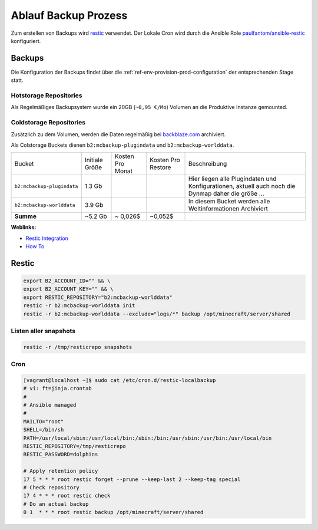 .. _ref-env-backup:

Ablauf Backup Prozess
========================

Zum erstellen von Backups wird `restic <https://restic.net/>`_ verwendet. Der Lokale Cron wird durch die
Ansible Role `paulfantom/ansible-restic <https://github.com/paulfantom/ansible-restic>`_ konfiguriert.


Backups
------------------------------------------

Die Konfiguration der Backups findet über die :ref:`ref-env-provision-prod-configuration` der entsprechenden Stage statt.

Hotstorage Repositories
^^^^^^^^^^^^^^^^^^^^^^^^^^^^^^^^^^^^^^^^^^^

Als Regelmäßiges Backupsystem wurde ein 20GB (``~0,95 €/Mo``) Volumen an die Produktive Instanze gemounted.

Coldstorage Repositories
^^^^^^^^^^^^^^^^^^^^^^^^^^^^^^^^^^^^^^^^^^^

Zusätzlich zu dem Volumen, werden die Daten regelmäßig bei `backblaze.com <https://www.backblaze.com/b2/cloud-storage.html>`_ archiviert.

Als Colstorage Buckets dienen ``b2:mcbackup-plugindata`` und ``b2:mcbackup-worlddata``.

+----------------------------+----------------+------------------+--------------------+-----------------------------------------------------------+
| Bucket                     | Initiale Größe | Kosten Pro Monat | Kosten Pro Restore | Beschreibung                                              |
+----------------------------+----------------+------------------+--------------------+-----------------------------------------------------------+
| ``b2:mcbackup-plugindata`` | 1.3 Gb         |                  |                    | Hier liegen alle Plugindaten und Konfigurationen,         |
|                            |                |                  |                    | aktuell auch noch die Dynmap daher die größe ...          |
+----------------------------+----------------+------------------+--------------------+-----------------------------------------------------------+
| ``b2:mcbackup-worlddata``  | 3.9 Gb         |                  |                    | In diesem Bucket werden alle Weltinformationen Archiviert |
+----------------------------+----------------+------------------+--------------------+-----------------------------------------------------------+
| **Summe**                  | ~5.2 Gb        | ~ 0,026$         | ~0,052$            |                                                           |
+----------------------------+----------------+------------------+--------------------+-----------------------------------------------------------+


**Weblinks:**

* `Restic Integration <https://help.backblaze.com/hc/en-us/articles/115002880514-How-to-configure-Backblaze-B2-with-Restic-on-Linux>`_
* `How To <https://www.grzegorowski.com/restic-backblaze-b2-backups/>`_



Restic
------------------------------------------

.. code-block:: shell

  export B2_ACCOUNT_ID="" && \
  export B2_ACCOUNT_KEY="" && \
  export RESTIC_REPOSITORY="b2:mcbackup-worlddata"
  restic -r b2:mcbackup-worlddata init
  restic -r b2:mcbackup-worlddata --exclude="logs/*" backup /opt/minecraft/server/shared


Listen aller snapshots
^^^^^^^^^^^^^^^^^^^^^^^^^^^^^^^^^^^^^^^^^

.. code-block:: shell

    restic -r /tmp/resticrepo snapshots


Cron
^^^^^^^^^^^^^^^^^^^^^^^^^^^^^^^^^^^^^^^^^^

.. code-block:: shell

   [vagrant@localhost ~]$ sudo cat /etc/cron.d/restic-localbackup
   # vi: ft=jinja.crontab
   #
   # Ansible managed
   #
   MAILTO="root"
   SHELL=/bin/sh
   PATH=/usr/local/sbin:/usr/local/bin:/sbin:/bin:/usr/sbin:/usr/bin:/usr/local/bin
   RESTIC_REPOSITORY=/tmp/resticrepo
   RESTIC_PASSWORD=dolphins

   # Apply retention policy
   17 5 * * * root restic forget --prune --keep-last 2 --keep-tag special
   # Check repository
   17 4 * * * root restic check
   # Do an actual backup
   0 1  * * * root restic backup /opt/minecraft/server/shared



.. uml:: backup-remote-node-process.plantuml


.. uml:: process-diagramm.plantuml


.. uml:: hotstorage.plantuml
